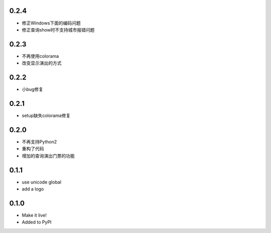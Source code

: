 0.2.4
------
- 修正Windows下面的编码问题
- 修正查询show时不支持城市报错问题

0.2.3
------
- 不再使用colorama
- 改变显示演出的方式

0.2.2
------
- 小bug修复

0.2.1
------
- setup缺失colorama修复

0.2.0
------
- 不再支持Python2
- 重构了代码
- 增加的查询演出门票的功能

0.1.1
------

- use unicode global
- add a logo

0.1.0
------

- Make it live!
- Added to PyPI
